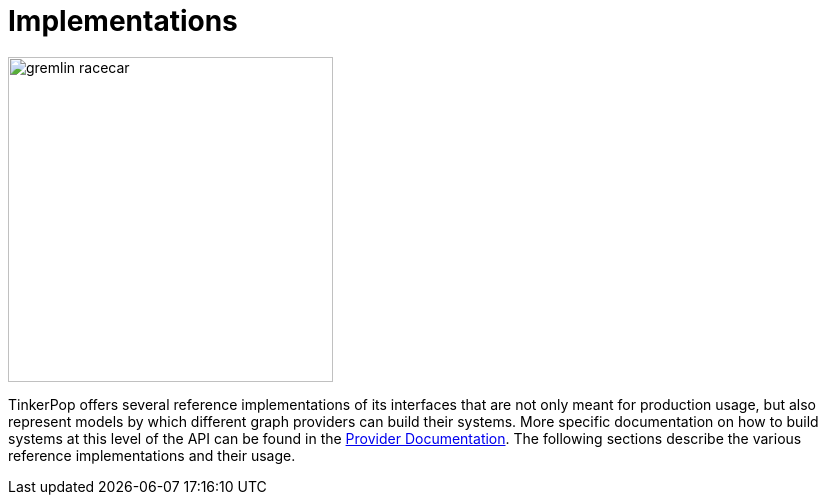 ////
Licensed to the Apache Software Foundation (ASF) under one or more
contributor license agreements.  See the NOTICE file distributed with
this work for additional information regarding copyright ownership.
The ASF licenses this file to You under the Apache License, Version 2.0
(the "License"); you may not use this file except in compliance with
the License.  You may obtain a copy of the License at

  http://www.apache.org/licenses/LICENSE-2.0

Unless required by applicable law or agreed to in writing, software
distributed under the License is distributed on an "AS IS" BASIS,
WITHOUT WARRANTIES OR CONDITIONS OF ANY KIND, either express or implied.
See the License for the specific language governing permissions and
limitations under the License.
////
[[implementations]]
= Implementations

image::gremlin-racecar.png[width=325]

TinkerPop offers several reference implementations of its interfaces that are not only meant for production usage,
but also represent models by which different graph providers can build their systems. More specific documentation
on how to build systems at this level of the API can be found in the
link:https://tinkerpop.apache.org/docs/x.y.z/dev/provider/[Provider Documentation]. The following sections
describe the various reference implementations and their usage.
